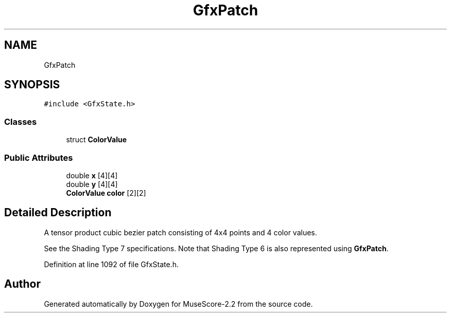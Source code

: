 .TH "GfxPatch" 3 "Mon Jun 5 2017" "MuseScore-2.2" \" -*- nroff -*-
.ad l
.nh
.SH NAME
GfxPatch
.SH SYNOPSIS
.br
.PP
.PP
\fC#include <GfxState\&.h>\fP
.SS "Classes"

.in +1c
.ti -1c
.RI "struct \fBColorValue\fP"
.br
.in -1c
.SS "Public Attributes"

.in +1c
.ti -1c
.RI "double \fBx\fP [4][4]"
.br
.ti -1c
.RI "double \fBy\fP [4][4]"
.br
.ti -1c
.RI "\fBColorValue\fP \fBcolor\fP [2][2]"
.br
.in -1c
.SH "Detailed Description"
.PP 
A tensor product cubic bezier patch consisting of 4x4 points and 4 color values\&.
.PP
See the Shading Type 7 specifications\&. Note that Shading Type 6 is also represented using \fBGfxPatch\fP\&. 
.PP
Definition at line 1092 of file GfxState\&.h\&.

.SH "Author"
.PP 
Generated automatically by Doxygen for MuseScore-2\&.2 from the source code\&.
